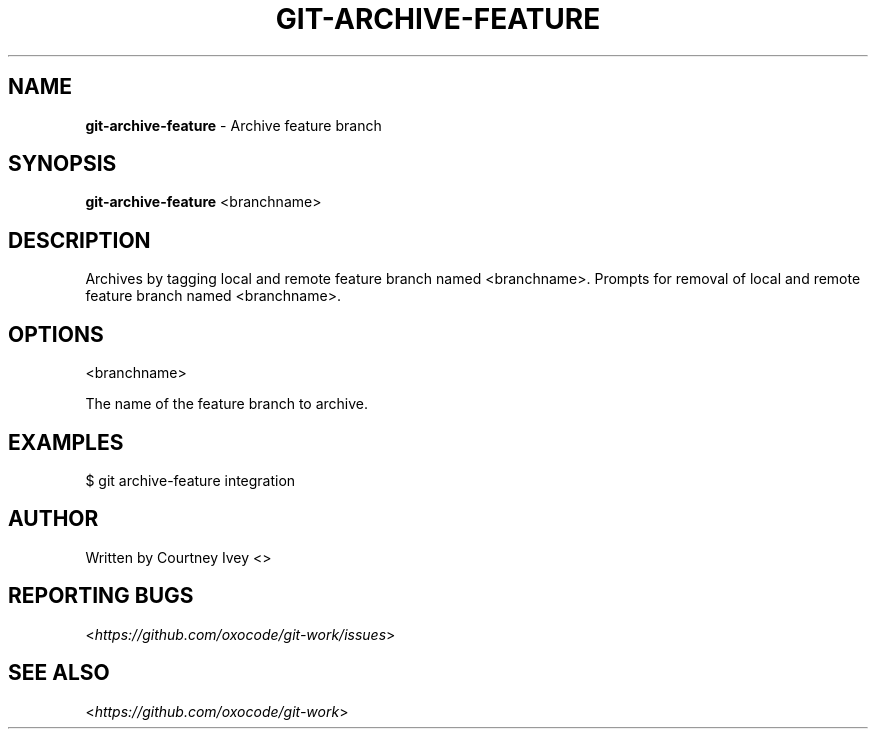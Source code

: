 .\" generated with Ronn/v0.7.3
.\" http://github.com/rtomayko/ronn/tree/0.7.3
.
.TH "GIT\-ARCHIVE\-FEATURE" "1" "June 2015" "" ""
.
.SH "NAME"
\fBgit\-archive\-feature\fR \- Archive feature branch
.
.SH "SYNOPSIS"
\fBgit\-archive\-feature\fR <branchname>
.
.SH "DESCRIPTION"
Archives by tagging local and remote feature branch named <branchname>\.
Prompts for removal of local and remote feature branch named <branchname>\.
.
.SH "OPTIONS"
<branchname>
.
.P
The name of the feature branch to archive\.
.
.SH "EXAMPLES"
.
.nf

$ git archive\-feature integration
.
.fi
.
.SH "AUTHOR"
Written by Courtney Ivey <\oxocodes@gmail\.com\fR>
.
.SH "REPORTING BUGS"
<\fIhttps://github\.com/oxocode/git\-work/issues\fR>
.
.SH "SEE ALSO"
<\fIhttps://github\.com/oxocode/git\-work\fR>
